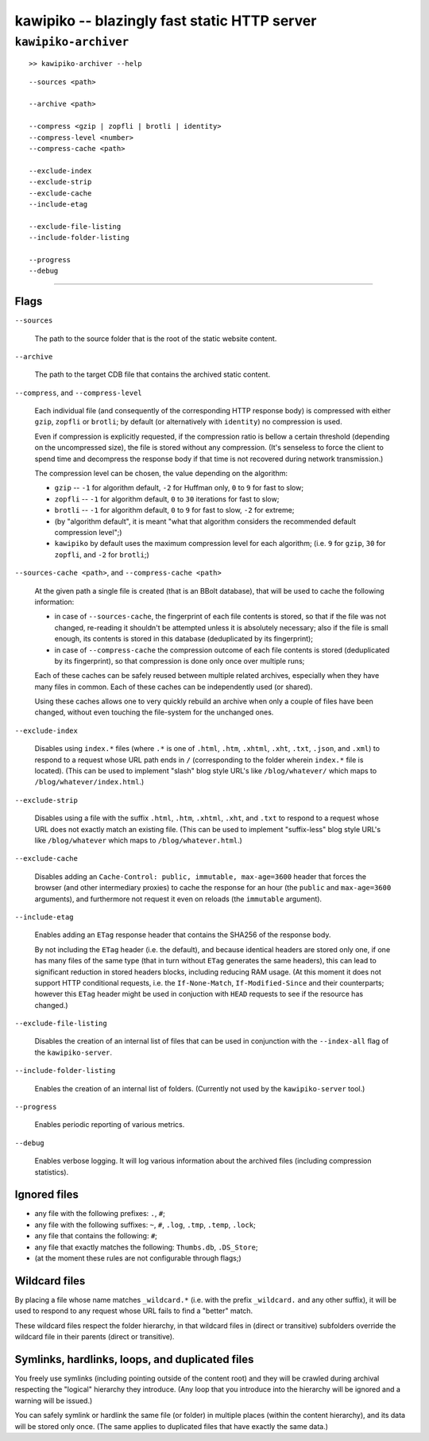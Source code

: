 

#############################################
kawipiko -- blazingly fast static HTTP server
#############################################




``kawipiko-archiver``
---------------------


::

    >> kawipiko-archiver --help

::

    --sources <path>

    --archive <path>

    --compress <gzip | zopfli | brotli | identity>
    --compress-level <number>
    --compress-cache <path>

    --exclude-index
    --exclude-strip
    --exclude-cache
    --include-etag

    --exclude-file-listing
    --include-folder-listing

    --progress
    --debug




--------




Flags
.....

``--sources``

    The path to the source folder that is the root of the static website content.

``--archive``

    The path to the target CDB file that contains the archived static content.

``--compress``, and ``--compress-level``

    Each individual file (and consequently of the corresponding HTTP response body) is compressed with either ``gzip``, ``zopfli`` or ``brotli``;  by default (or alternatively with ``identity``) no compression is used.

    Even if compression is explicitly requested, if the compression ratio is bellow a certain threshold (depending on the uncompressed size), the file is stored without any compression.
    (It's senseless to force the client to spend time and decompress the response body if that time is not recovered during network transmission.)

    The compression level can be chosen, the value depending on the algorithm:

    * ``gzip`` -- ``-1`` for algorithm default, ``-2`` for Huffman only, ``0`` to ``9`` for fast to slow;
    * ``zopfli`` -- ``-1`` for algorithm default, ``0`` to ``30`` iterations for fast to slow;
    * ``brotli`` -- ``-1`` for algorithm default, ``0`` to ``9`` for fast to slow, ``-2`` for extreme;
    * (by "algorithm default", it is meant "what that algorithm considers the recommended default compression level";)
    * ``kawipiko`` by default uses the maximum compression level for each algorithm;  (i.e. ``9`` for ``gzip``, ``30`` for ``zopfli``, and ``-2`` for ``brotli``;)

``--sources-cache <path>``, and ``--compress-cache <path>``

    At the given path a single file is created (that is an BBolt database), that will be used to cache the following information:

    * in case of ``--sources-cache``, the fingerprint of each file contents is stored, so that if the file was not changed, re-reading it shouldn't be attempted unless it is absolutely necessary;  also if the file is small enough, its contents is stored in this database (deduplicated by its fingerprint);
    * in case of ``--compress-cache`` the compression outcome of each file contents is stored (deduplicated by its fingerprint), so that compression is done only once over multiple runs;

    Each of these caches can be safely reused between multiple related archives, especially when they have many files in common.
    Each of these caches can be independently used (or shared).

    Using these caches allows one to very quickly rebuild an archive when only a couple of files have been changed, without even touching the file-system for the unchanged ones.

``--exclude-index``

    Disables using ``index.*`` files (where ``.*`` is one of ``.html``, ``.htm``, ``.xhtml``, ``.xht``, ``.txt``, ``.json``, and ``.xml``) to respond to a request whose URL path ends in ``/`` (corresponding to the folder wherein ``index.*`` file is located).
    (This can be used to implement "slash" blog style URL's like ``/blog/whatever/`` which maps to ``/blog/whatever/index.html``.)

``--exclude-strip``

    Disables using a file with the suffix ``.html``, ``.htm``, ``.xhtml``, ``.xht``, and ``.txt`` to respond to a request whose URL does not exactly match an existing file.
    (This can be used to implement "suffix-less" blog style URL's like ``/blog/whatever`` which maps to ``/blog/whatever.html``.)

``--exclude-cache``

    Disables adding an ``Cache-Control: public, immutable, max-age=3600`` header that forces the browser (and other intermediary proxies) to cache the response for an hour (the ``public`` and ``max-age=3600`` arguments), and furthermore not request it even on reloads (the ``immutable`` argument).

``--include-etag``

    Enables adding an ``ETag`` response header that contains the SHA256 of the response body.

    By not including the ``ETag`` header (i.e. the default), and because identical headers are stored only one, if one has many files of the same type (that in turn without ``ETag`` generates the same headers), this can lead to significant reduction in stored headers blocks, including reducing RAM usage.
    (At this moment it does not support HTTP conditional requests, i.e. the ``If-None-Match``, ``If-Modified-Since`` and their counterparts;  however this ``ETag`` header might be used in conjuction with ``HEAD`` requests to see if the resource has changed.)

``--exclude-file-listing``

    Disables the creation of an internal list of files that can be used in conjunction with the ``--index-all`` flag of the ``kawipiko-server``.

``--include-folder-listing``

    Enables the creation of an internal list of folders.  (Currently not used by the ``kawipiko-server`` tool.)

``--progress``

    Enables periodic reporting of various metrics.

``--debug``

    Enables verbose logging.
    It will log various information about the archived files (including compression statistics).




Ignored files
.............

* any file with the following prefixes: ``.``, ``#``;
* any file with the following suffixes: ``~``, ``#``, ``.log``, ``.tmp``, ``.temp``, ``.lock``;
* any file that contains the following: ``#``;
* any file that exactly matches the following: ``Thumbs.db``, ``.DS_Store``;
* (at the moment these rules are not configurable through flags;)




Wildcard files
..............


By placing a file whose name matches ``_wildcard.*`` (i.e. with the prefix ``_wildcard.`` and any other suffix), it will be used to respond to any request whose URL fails to find a "better" match.

These wildcard files respect the folder hierarchy, in that wildcard files in (direct or transitive) subfolders override the wildcard file in their parents (direct or transitive).




Symlinks, hardlinks, loops, and duplicated files
................................................

You freely use symlinks (including pointing outside of the content root) and they will be crawled during archival respecting the "logical" hierarchy they introduce.
(Any loop that you introduce into the hierarchy will be ignored and a warning will be issued.)

You can safely symlink or hardlink the same file (or folder) in multiple places (within the content hierarchy), and its data will be stored only once.
(The same applies to duplicated files that have exactly the same data.)

